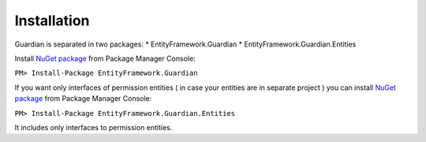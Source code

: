 Installation
============

Guardian is separated in two packages: 
* EntityFramework.Guardian
* EntityFramework.Guardian.Entities

Install `NuGet package <https://www.nuget.org/packages/EntityFramework.Guardian/>`_ from Package Manager Console:

``PM> Install-Package EntityFramework.Guardian``


If you want only interfaces of permission entities ( in case your entities are in separate project ) 
you can install  `NuGet package <https://www.nuget.org/packages/EntityFramework.Guardian.Entities/>`_ from Package Manager Console:

``PM> Install-Package EntityFramework.Guardian.Entities``

It includes only interfaces to permission entities.
